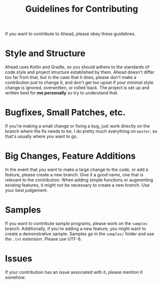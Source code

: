 #+OPTIONS: num:nil ^:{}
#+TITLE: Guidelines for Contributing
If you want to contribute to Ahead, please obey these guidelines.

* Style and Structure
Ahead uses Kotlin and Gradle, so you should adhere to the standards of code style and project structure established by them. Ahead doesn't differ too far from that, but in the case that it does, please don't make a contribution just to change it, and don't get too upset if your minimal style change is ignored, overwritten, or rolled-back. The project is set up and written best for *me personally* so try to understand that.

* Bugfixes, Small Patches, etc.
If you're making a small change or fixing a bug, just work directly on the branch where the fix needs to be. I do pretty much everything on =master=, so that's usually where you want to go.

* Big Changes, Feature Additions
In the event that you want to make a large change to the code, or add a feature, please create a new branch. Give it a good name, one that is relevant to the contribution. When adding simple functions or augmenting existing features, it might not be necessary to create a new branch. Use your best judgement.

* Samples
If you want to contribute sample programs, please work on the =samples= branch. Additionally, if you're adding a new feature, you might want to create a demonstrative sample. Samples go in the =samples/= folder and use the =.txt= extension. Please use UTF-8.

* Issues
If your contribution has an issue associated with it, please mention it somehow.
